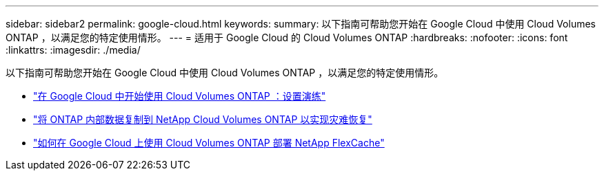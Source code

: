 ---
sidebar: sidebar2 
permalink: google-cloud.html 
keywords:  
summary: 以下指南可帮助您开始在 Google Cloud 中使用 Cloud Volumes ONTAP ，以满足您的特定使用情形。 
---
= 适用于 Google Cloud 的 Cloud Volumes ONTAP
:hardbreaks:
:nofooter: 
:icons: font
:linkattrs: 
:imagesdir: ./media/


[role="lead"]
以下指南可帮助您开始在 Google Cloud 中使用 Cloud Volumes ONTAP ，以满足您的特定使用情形。

* link:media/google-cloud-deployment.pdf["在 Google Cloud 中开始使用 Cloud Volumes ONTAP ：设置演练"^]
* link:media/google-cloud-disaster-recovery.pdf["将 ONTAP 内部数据复制到 NetApp Cloud Volumes ONTAP 以实现灾难恢复"^]
* link:media/google-cloud-flexcache.pdf["如何在 Google Cloud 上使用 Cloud Volumes ONTAP 部署 NetApp FlexCache"^]

